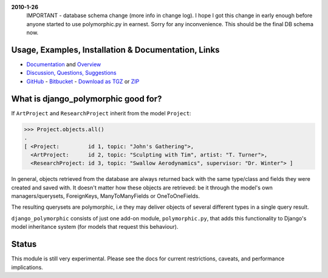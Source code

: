 **2010-1-26**
	IMPORTANT - database schema change (more info in change log).
	I hope I got this change in early enough before anyone started to use
	polymorphic.py in earnest. Sorry for any inconvenience.
	This should be the final DB schema now.


Usage, Examples, Installation & Documentation, Links
----------------------------------------------------

* Documentation_ and Overview_  
* `Discussion, Questions, Suggestions`_
* GitHub_ - Bitbucket_ - `Download as TGZ`_ or ZIP_ 

.. _Documentation: http://bserve.webhop.org/wiki/django_polymorphic/doc 
.. _Discussion, Questions, Suggestions: http://django-polymorphic.blogspot.com/2010/01/messages.html
.. _GitHub: http://github.com/bconstantin/django_polymorphic
.. _Bitbucket: http://bitbucket.org/bconstantin/django_polymorphic
.. _Download as TGZ: http://github.com/bconstantin/django_polymorphic/tarball/master
.. _ZIP: http://github.com/bconstantin/django_polymorphic/zipball/master
.. _Overview: http://bserve.webhop.org/wiki/django_polymorphic


What is django_polymorphic good for?
------------------------------------

If ``ArtProject`` and ``ResearchProject`` inherit from the model ``Project``:

>>> Project.objects.all()
.
[ <Project:         id 1, topic: "John's Gathering">,
  <ArtProject:      id 2, topic: "Sculpting with Tim", artist: "T. Turner">,
  <ResearchProject: id 3, topic: "Swallow Aerodynamics", supervisor: "Dr. Winter"> ]

In general, objects retrieved from the database are always returned back 
with the same type/class and fields they were created and saved with.
It doesn't matter how these objects are retrieved: be it through the
model's own managers/querysets, ForeignKeys, ManyToManyFields
or OneToOneFields.

The resulting querysets are polymorphic, i.e they may deliver
objects of several different types in a single query result.

``django_polymorphic`` consists of just one add-on module, ``polymorphic.py``,
that adds this functionality to Django's model inheritance system
(for models that request this behaviour).


Status
------

This module is still very experimental. Please see the docs for current restrictions,
caveats, and performance implications.



